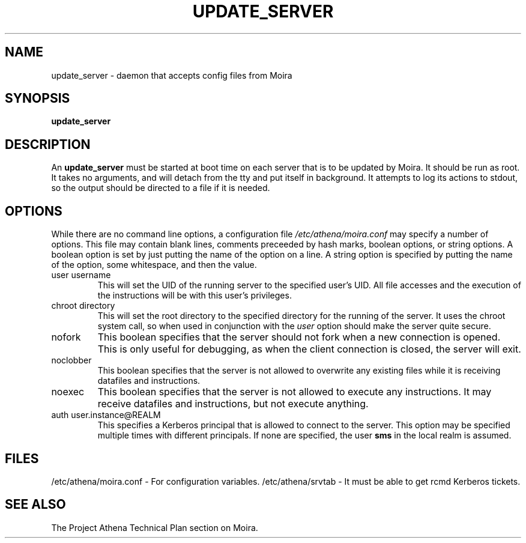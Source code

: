 .TH UPDATE_SERVER 8 "30 Nov 1988" "Project Athena"
\" RCSID: $Header$
.SH NAME
update_server \- daemon that accepts config files from Moira
.SH SYNOPSIS
.B update_server
.SH DESCRIPTION
An
.B update_server
must be started at boot time on each server that is to be updated by
Moira.  It should be run as root.  It takes no arguments, and will
detach from the tty and put itself in background.  It attempts to log
its actions to stdout, so the output should be directed to a file if
it is needed.
.SH OPTIONS
While there are no command line options, a configuration file
.I /etc/athena/moira.conf
may specify a number of options.  This file may contain blank lines,
comments preceeded by hash marks, boolean options, or string options.
A boolean option is set by just putting the name of the option on a
line.  A string option is specified by putting the name of the option,
some whitespace, and then the value.
.IP "user username"
This will set the UID of the running server to the specified user's
UID.  All file accesses and the execution of the instructions will be
with this user's privileges.
.IP "chroot directory"
This will set the root directory to the specified directory for the
running of the server.  It uses the chroot system call, so when used
in conjunction with the
.I user
option should make the server quite secure.
.IP nofork
This boolean specifies that the server should not fork when a new
connection is opened.  This is only useful for debugging, as when the
client connection is closed, the server will exit.
.IP noclobber
This boolean specifies that the server is not allowed to overwrite any
existing files while it is receiving datafiles and instructions.
.IP noexec
This boolean specifies that the server is not allowed to execute any
instructions.  It may receive datafiles and instructions, but not
execute anything.
.IP "auth user.instance@REALM"
This specifies a Kerberos principal that is allowed to connect to the
server.  This option may be specified multiple times with different
principals.  If none are specified, the user
.B sms
in the local realm is assumed.
.SH FILES
/etc/athena/moira.conf \- For configuration variables.
/etc/athena/srvtab \- It must be able to get rcmd Kerberos tickets.
.SH "SEE ALSO"
The Project Athena Technical Plan section on Moira.
